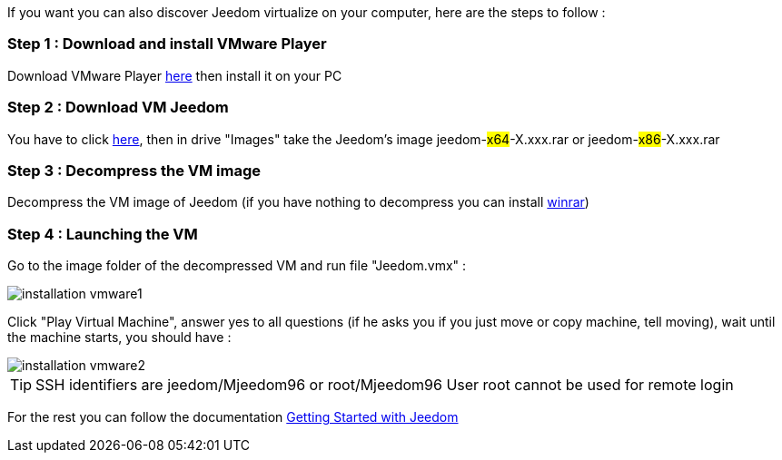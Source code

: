 If you want you can also discover Jeedom virtualize on your computer, here are the steps to follow :

=== Step 1 : Download and install VMware Player

Download VMware Player link:https://download3.vmware.com/software/player/file/VMware-player-12.0.0-2985596.exe[here] then install it on your PC

=== Step 2 : Download VM Jeedom

You have to click  link:https://app.box.com/s/ijyxkntjjip9x4oue2xqdi53r4sh8ent[here], then in drive "Images" take the Jeedom's image jeedom-#x64#-X.xxx.rar or jeedom-#x86#-X.xxx.rar

=== Step 3 : Decompress the VM image

Decompress the VM image of Jeedom (if you have nothing to decompress you can install link:http://www.win-rar.com/download.html[winrar])

=== Step 4 : Launching the VM

Go to the image folder of the decompressed VM and run file "Jeedom.vmx" : 

image::../images/installation_vmware1.jpg[]

Click "Play Virtual Machine", answer yes to all questions (if he asks you if you just move or copy machine, tell moving), wait until the machine starts, you should have : 

image::../images/installation_vmware2.jpg[]

[TIP]
SSH identifiers are jeedom/Mjeedom96 or root/Mjeedom96
User root cannot be used for remote login

For the rest you can follow the documentation https://www.jeedom.fr/doc/documentation/premiers-pas/en_US/doc-premiers-pas.html[Getting Started with Jeedom]